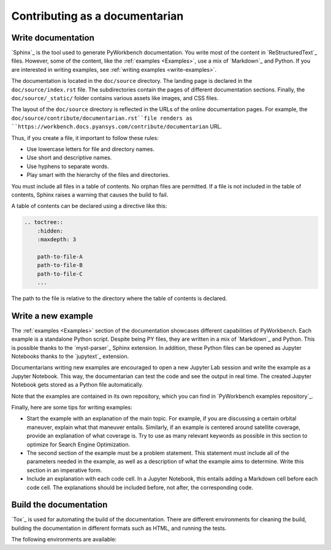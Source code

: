 Contributing as a documentarian
###############################

.. grid:: 1 1 3 3

    .. grid-item-card:: :fa:`pencil` Write documentation
        :padding: 2 2 2 2
        :link: write-documentation
        :link-type: ref

        Learn how to get started, use, and contribute to the project.

    .. grid-item-card:: :fa:`laptop-code` Add a new example
        :padding: 2 2 2 2
        :link: write-examples
        :link-type: ref

        Write a new example to showcase the capabilities of PyWorkbench.

    .. grid-item-card:: :fa:`file-code` Build the documentation
        :padding: 2 2 2 2
        :link: build-documentation
        :link-type: ref

        Render the documentation to see your changes reflected.

.. _write-documentation:

Write documentation
===================

`Sphinx`_ is the tool used to generate PyWorkbench documentation. You write most of the content
in `ReStructuredText`_ files. However, some of the content, like the
:ref:`examples <Examples>`, use a mix of `Markdown`_ and Python. If
you are interested in writing examples, see :ref:`writing examples <write-examples>`.

The documentation is located in the ``doc/source`` directory. The landing page
is declared in the ``doc/source/index.rst`` file. The subdirectories contain
the pages of different documentation sections. Finally, the
``doc/source/_static/`` folder contains various assets like images, and CSS
files.

The layout of the ``doc/source`` directory is reflected in the URLs of the
online documentation pages. For example, the
``doc/source/contribute/documentarian.rst``file renders as
``https://workbench.docs.pyansys.com/contribute/documentarian`` URL.

Thus, if you create a file, it important to follow these rules:

- Use lowercase letters for file and directory names.
- Use short and descriptive names.
- Use hyphens to separate words.
- Play smart with the hierarchy of the files and directories.

You must include all files in a table of contents. No orphan files are
permitted. If a file is not included in the table of contents, Sphinx raises a
warning that causes the build to fail.

A table of contents can be declared using a directive like this:

.. code-block:: rst

    .. toctree::
        :hidden:
        :maxdepth: 3

        path-to-file-A
        path-to-file-B
        path-to-file-C
        ...

The path to the file is relative to the directory where the table of contents
is declared.

.. _write-examples:

Write a new example
===================

The :ref:`examples <Examples>` section of the documentation showcases different
capabilities of PyWorkbench. Each example is a standalone Python script. Despite
being PY files, they are written in a mix of `Markdown`_ and Python. This
is possible thanks to the `myst-parser`_ Sphinx extension. In addition, these
Python files can be opened as Jupyter Notebooks thanks to the `jupytext`_
extension.

Documentarians writing new examples are encouraged to open a new Jupyter Lab
session and write the example as a Jupyter Notebook. This way, the
documentarian can test the code and see the output in real time. The created
Jupyter Notebook gets stored as a Python file automatically.

Note that the examples are contained in its own repository, which you can find
in `PyWorkbench examples repository`_.

Finally, here are some tips for writing examples:

- Start the example with an explanation of the main topic. For example, if you
  are discussing a certain orbital maneuver, explain what that maneuver
  entails. Similarly, if an example is centered around satellite coverage,
  provide an explanation of what coverage is. Try to use as many relevant
  keywords as possible in this section to optimize for Search Engine
  Optimization.

- The second section of the example must be a problem statement. This statement
  must include all of the parameters needed in the example, as well as a
  description of what the example aims to determine. Write this section in an
  imperative form.

- Include an explanation with each code cell. In a Jupyter Notebook, this
  entails adding a Markdown cell before each code cell. The explanations should
  be included before, not after, the corresponding code.

.. _build-documentation:

Build the documentation
=======================

`Tox`_ is used for automating the build of the documentation. There are
different environments for cleaning the build, building the documentation
in different formats such as HTML, and running the tests.

The following environments are available:

.. dropdown:: Documentation environments
    :animate: fade-in
    :icon: three-bars

    .. list-table::
        :header-rows: 1
        :widths: auto

        * - Environment
          - Command
        * - doc-style
          - python -m tox -e doc-style
        * - doc-links
          - python -m tox -e doc-links
        * - doc-html
          - python -m tox -e html
